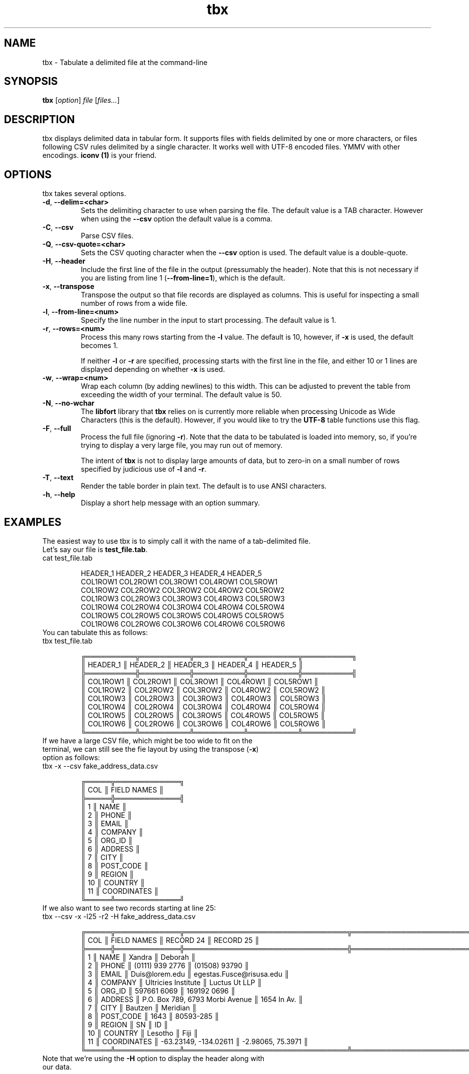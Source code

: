 .\" Manpage for tbx.
.\" Contact dev@gualdron.com to correct errors or typos.
.TH tbx 1 "02 April 2020" "1.0" "tbx Manual Page"
.SH NAME
tbx \- Tabulate a delimited file at the command\-line
.SH SYNOPSIS
.nf
.BR tbx " [\fIoption\fP] \fIfile\fP [\fIfiles...\fP] "
.SH DESCRIPTION
tbx displays delimited data in tabular form. It supports files with fields delimited by one or more characters, or files following CSV rules delimited by a single character.  It works well with UTF-8 encoded files.  YMMV with other encodings.  \fBiconv (1)\fR is your friend.
.SH OPTIONS
tbx takes several options.
.TP
.BR \-d ", " \-\-delim=<char>
Sets the delimiting character to use when parsing the file.  The default value is a TAB character.  However when using the \fB--csv\fR option the default value is a comma.
.TP
.BR \-C ", " \-\-csv
Parse CSV files.
.TP
.BR \-Q ", " \-\-csv\-quote=<char>
Sets the CSV quoting character when the \fB--csv\fR option is used.  The default value is a double-quote.
.TP
.BR \-H ", " \-\-header
Include the first line of the file in the output (pressumably the header).  Note that this is not necessary if you are listing from line 1 (\fB--from-line=1\fR), which is the default.
.TP
.BR \-x ", " \-\-transpose
Transpose the output so that file records are displayed as columns.  This is useful for inspecting a small number of rows from a wide file.
.TP
.BR \-l ", " \-\-from\-line=<num>
Specify the line number in the input to start processing.  The default value is 1.
.TP
.BR \-r ", " \-\-rows=<num>
Process this many rows starting from the \fB-l\fR value.  The default is 10, however, if \fB-x\fR is used, the default becomes 1.
.IP
If neither \fB-l\fR or \fB-r\fR are specified, processing starts with the first line in the file, and either 10 or 1 lines are displayed depending on whether \fB-x\fR is used.
.TP
.BR \-w ", " \-\-wrap=<num>
Wrap each column (by adding newlines) to this width.  This can be adjusted to prevent the table from exceeding the width of your terminal.  The default value is 50.
.TP
.BR \-N ", " \-\-no\-wchar
The \fBlibfort\fR library that \fBtbx\fR relies on is currently more reliable when processing Unicode as Wide Characters (this is the default).  However, if you would like to try the \fBUTF-8\fR table functions use this flag.
.TP
.BR \-F ", " \-\-full
Process the full file (ignoring \fB-r\fR).  Note that the data to be tabulated is loaded into memory, so, if you're trying to display a very large file, you may run out of memory.
.IP
The intent of \fBtbx\fR is not to display large amounts of data, but to zero-in on a small number of rows specified by judicious use of \fB-l\fR and \fB-r\fR.
.TP
.BR \-T ", " \-\-text
Render the table border in plain text.  The default is to use ANSI characters.
.TP
.BR \-h ", " \-\-help
Display a short help message with an option summary.
.SH EXAMPLES
The easiest way to use tbx is to simply call it with the name of a tab-delimited file.
.TP
Let's say our file is \fBtest_file.tab\fR.
.TP
.EX
cat test_file.tab

HEADER_1        HEADER_2        HEADER_3        HEADER_4        HEADER_5
COL1ROW1        COL2ROW1        COL3ROW1        COL4ROW1        COL5ROW1
COL1ROW2        COL2ROW2        COL3ROW2        COL4ROW2        COL5ROW2
COL1ROW3        COL2ROW3        COL3ROW3        COL4ROW3        COL5ROW3
COL1ROW4        COL2ROW4        COL3ROW4        COL4ROW4        COL5ROW4
COL1ROW5        COL2ROW5        COL3ROW5        COL4ROW5        COL5ROW5
COL1ROW6        COL2ROW6        COL3ROW6        COL4ROW6        COL5ROW6
.EE
.TP
You can tabulate this as follows:
.TP
.EX
tbx test_file.tab

╔══════════╦══════════╦══════════╦══════════╦══════════╗
║ HEADER_1 ║ HEADER_2 ║ HEADER_3 ║ HEADER_4 ║ HEADER_5 ║
╠══════════╬══════════╬══════════╬══════════╬══════════╣
║ COL1ROW1 ║ COL2ROW1 ║ COL3ROW1 ║ COL4ROW1 ║ COL5ROW1 ║
║ COL1ROW2 ║ COL2ROW2 ║ COL3ROW2 ║ COL4ROW2 ║ COL5ROW2 ║
║ COL1ROW3 ║ COL2ROW3 ║ COL3ROW3 ║ COL4ROW3 ║ COL5ROW3 ║
║ COL1ROW4 ║ COL2ROW4 ║ COL3ROW4 ║ COL4ROW4 ║ COL5ROW4 ║
║ COL1ROW5 ║ COL2ROW5 ║ COL3ROW5 ║ COL4ROW5 ║ COL5ROW5 ║
║ COL1ROW6 ║ COL2ROW6 ║ COL3ROW6 ║ COL4ROW6 ║ COL5ROW6 ║
╚══════════╩══════════╩══════════╩══════════╩══════════╝
.EE
.TP
If we have a large CSV file, which might be too wide to fit on the terminal, we can still see the fie layout by using the transpose (\fB-x\fR) option as follows:
.TP
.EX
tbx -x --csv fake_address_data.csv

╔═════╦═════════════╗
║ COL ║ FIELD NAMES ║
╠═════╬═════════════╣
║   1 ║ NAME        ║
║   2 ║ PHONE       ║
║   3 ║ EMAIL       ║
║   4 ║ COMPANY     ║
║   5 ║ ORG_ID      ║
║   6 ║ ADDRESS     ║
║   7 ║ CITY        ║
║   8 ║ POST_CODE   ║
║   9 ║ REGION      ║
║  10 ║ COUNTRY     ║
║  11 ║ COORDINATES ║
╚═════╩═════════════╝
.EE
.TP
If we also want to see two records starting at line 25:
.TP
.EX
tbx --csv -x -l25 -r2 -H fake_address_data.csv

╔═════╦═════════════╦═════════════════════════════════╦══════════════════════════╗
║ COL ║ FIELD NAMES ║ RECORD 24                       ║ RECORD 25                ║
╠═════╬═════════════╬═════════════════════════════════╬══════════════════════════╣
║   1 ║ NAME        ║ Xandra                          ║ Deborah                  ║
║   2 ║ PHONE       ║ (0111) 939 2776                 ║ (01508) 93790            ║
║   3 ║ EMAIL       ║ Duis@lorem.edu                  ║ egestas.Fusce@risusa.edu ║
║   4 ║ COMPANY     ║ Ultricies Institute             ║ Luctus Ut LLP            ║
║   5 ║ ORG_ID      ║ 597661 6069                     ║ 169192 0696              ║
║   6 ║ ADDRESS     ║ P.O. Box 789, 6793 Morbi Avenue ║ 1654 In Av.              ║
║   7 ║ CITY        ║ Bautzen                         ║ Meridian                 ║
║   8 ║ POST_CODE   ║                            1643 ║ 80593-285                ║
║   9 ║ REGION      ║ SN                              ║ ID                       ║
║  10 ║ COUNTRY     ║ Lesotho                         ║ Fiji                     ║
║  11 ║ COORDINATES ║ -63.23149, -134.02611           ║ -2.98065, 75.3971        ║
╚═════╩═════════════╩═════════════════════════════════╩══════════════════════════╝
.EE
.TP
Note that we're using the \fB-H\fR option to display the header along with our data.
.SH SEE ALSO
\fBcsv(3)\fR
.SH BUGS
Invalid UTF-8 byte sequences can result in a blank table, or a string containing the text "(NULL)".
.SH AUTHOR
Miguel Gualdron (dev at gualdron.com)
.SH LICENSE
.EX
Copyright (C) 2020 Miguel Gualdron

This program is free software; you can redistribute it and/or modify it
under the terms of the GNU General Public License as published by the Free
Software Foundation; either version 2 of the License, or (at your option)
any later version.

This program is distributed in the hope that it will be useful, but WITHOUT
ANY WARRANTY; without even the implied warranty of MERCHANTABILITY or
FITNESS FOR A PARTICULAR PURPOSE. See the GNU General Public License for
more details.

You should have received a copy of the GNU General Public License along with
this program; if not, write to the Free Software Foundation, Inc., 59 Temple
Place, Suite 330, Boston, MA 02111-1307 USA

See the file COPYING in this distribution, or http://www.gnu.org/licenses/gpl.txt
.EE
